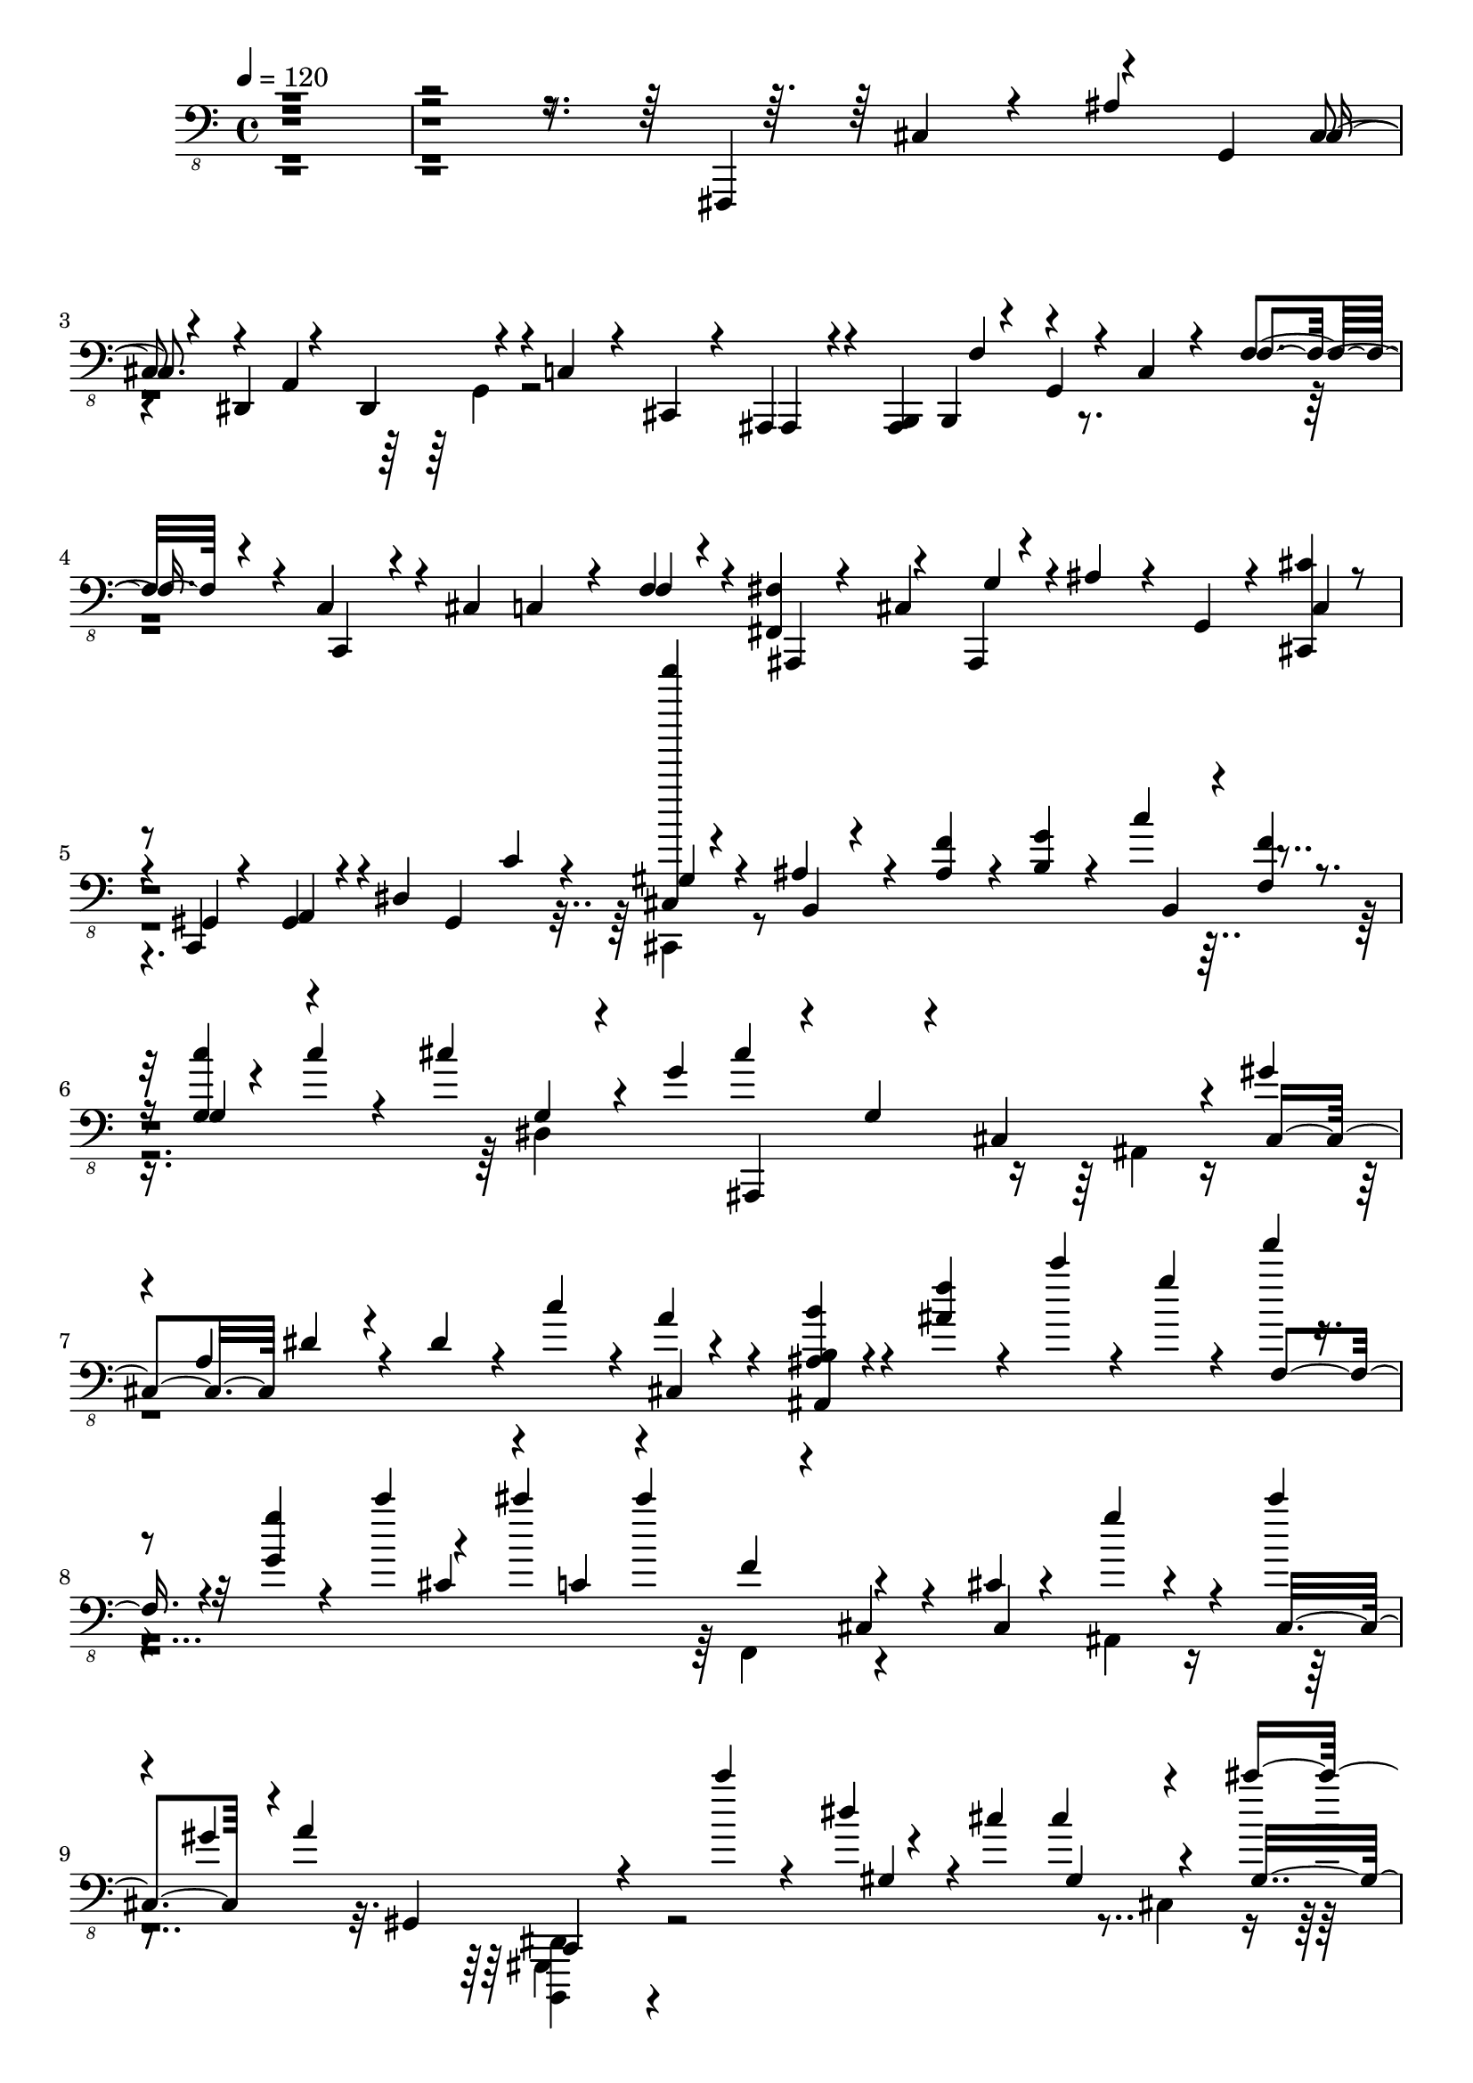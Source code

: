 % Lily was here -- automatically converted by /usr/bin/midi2ly from /home/InsMaster/static/files/recognition/midi/a2b81c7e-f88b-11e8-9926-0242ac110002-Time.m4a.mid
\version "2.14.0"

\layout {
  \context {
    \Voice
    \remove "Note_heads_engraver"
    \consists "Completion_heads_engraver"
    \remove "Rest_engraver"
    \consists "Completion_rest_engraver"
  }
}

trackAchannelA = {
  
  \tempo 4 = 120 
  
  \time 4/4 
  
}

trackA = <<
  \context Voice = voiceA \trackAchannelA
>>


trackBchannelB = \relative c {
  \voiceOne
  r4*1408/220 fis,,,4*239/220 r4*71/220 g'4*28/220 cis r4*28/220 dis,4*85/220 
  r4*70/220 dis4*56/220 r4*43/220 c'4*56/220 r4*56/220 cis,4*28/220 
  r4*29/220 ais4*42/220 r4*14/220 <ais b >4*56/220 b4*85/220 r4*28/220 g' 
  r4*14/220 c4*42/220 r4*71/220 f4*42/220 r4*56/220 c4*99/220 r4*14/220 cis4*99/220 
  c4*84/220 r4*28/220 f4*42/220 r4*71/220 <fis, fis' >4*127/220 
  r4*42/220 ais,4*14/220 r4*42/220 ais'' r4*29/220 g,4*14/220 r4*28/220 <cis, cis'' >4*28/220 
  r4*28/220 c r4*14/220 gis'4*43/220 r4*70/220 dis'4*56/220 gis,4*43/220 
  c'4*70/220 r4*42/220 <cis, f''''' >4*14/220 r4*85/220 ais'4*70/220 
  r4*56/220 <ais f' >4*43/220 r4*14/220 <b g' >4*28/220 r4*28/220 c'4*113/220 
  r4*56/220 <g, c' >4*14/220 r4*28/220 c'4*57/220 r4*84/220 cis4*155/220 
  r4*14/220 g4*42/220 cis4*423/220 r4*28/220 gis 
  | % 7
  r4*42/220 a,4*127/220 r4*28/220 dis4*56/220 r4*43/220 c'4*84/220 
  r4*14/220 a r4*99/220 <ais, b b' >4*28/220 r4*99/220 <ais' f' >4*70/220 
  r4*28/220 c'4*56/220 r4*15/220 g4*14/220 r4*28/220 f'4*14/220 
  r4*56/220 <g,, g' >4*14/220 r4*28/220 c'4*127/220 r4*42/220 cis4*113/220 
  cis4*127/220 r4*141/220 cis,,4*14/220 r4*112/220 g''4*28/220 
  r4*85/220 cis4*14/220 
  | % 9
  r4*42/220 gis,4*28/220 a4*141/220 r4*99/220 c'4*70/220 r4*42/220 dis,4*29/220 
  r4*70/220 cis cis4*169/220 r4*85/220 cis'4*112/220 dis4*71/220 
  dis4*211/220 dis4*28/220 r4*28/220 cis4*169/220 gis4*43/220 gis4*169/220 
  r4*56/220 gis gis4*42/220 gis4*141/220 gis'4*99/220 r4*28/220 cis4*98/220 
  c4*71/220 r4*42/220 c,,,4*14/220 r4*71/220 g''4*140/220 c,4*14/220 
  r4*71/220 gis'4*141/220 r4*98/220 <gis gis' >4*127/220 r4*84/220 f'4*113/220 
  r4*113/220 f,4*84/220 r4*28/220 c'4*141/220 r4*71/220 cis4*70/220 
  g4*28/220 r4*14/220 cis4*113/220 dis'4*84/220 gis,,4*28/220 gis4*57/220 
  fis'4*42/220 fis4*99/220 r4*14/220 ais,,,4*28/220 r4*70/220 c4*42/220 
  r4*85/220 dis''4*352/220 r4*70/220 gis4*113/220 cis,,4*56/220 
  r4*43/220 gis'4*154/220 r4*71/220 cis4*112/220 cis4*113/220 cis4*56/220 
  cis4*43/220 <cis cis' >4*70/220 c'4*42/220 c,,,4*28/220 r4*29/220 b'''4*28/220 
  r4*28/220 ais4*99/220 ais4*140/220 r4*85/220 gis,4*70/220 r4*155/220 gis4*28/220 
  r4*42/220 g4*43/220 c'4*84/220 r4*28/220 cis4*99/220 <ais,,, b' >4*28/220 
  r4*85/220 f'''4*14/220 r4*42/220 gis,4*14/220 r4*42/220 c4*155/220 
  r4*42/220 ais,,4*85/220 r4*42/220 cis''4*113/220 cis4*70/220 
  cis4*56/220 r4*29/220 fis4*56/220 ais,,,4*28/220 r4*42/220 fis'''4*57/220 
  r4*98/220 c,,4*14/220 r4*99/220 c4*14/220 r4*84/220 c4*14/220 
  r4*57/220 dis''4*169/220 r4*98/220 cis4*282/220 r4*56/220 b,,4*14/220 
  r4*99/220 gis''4*310/220 r4*14/220 cis'4*112/220 c4*71/220 c'4*14/220 
  r4*28/220 ais,4*99/220 r4*28/220 fis,,4*98/220 ais,4*28/220 r4*99/220 <gis'' gis' >4*141/220 
  r4*70/220 <gis gis' >4*141/220 r4*84/220 <gis f' >4*99/220 g4*28/220 
  b,4*155/220 b4*85/220 r4*84/220 
  | % 21
  cis'4*127/220 r4*56/220 g4*28/220 r4*14/220 cis4*211/220 <gis f' >4*85/220 
  r4*28/220 fis'4*113/220 f4*126/220 r4*85/220 dis4*113/220 <cis, dis' >4*239/220 
  r4*84/220 gis'4*43/220 r4*56/220 cis,4*70/220 r4*43/220 gis'4*352/220 
  cis4*98/220 cis4*71/220 cis4*42/220 cis4*155/220 c'4*14/220 r4*56/220 ais,,,,4*28/220 
  r4*57/220 g''4*28/220 r4*98/220 ais,,4*28/220 r4*85/220 gis''4*56/220 
  r4*155/220 gis4*42/220 r4*57/220 c'4*98/220 r4*14/220 cis4*113/220 
  r4*14/220 ais,,,4*28/220 r4*14/220 ais r4*43/220 f''4*84/220 
  r4*28/220 c'4*141/220 r4*70/220 ais,,4*57/220 r4*14/220 ais r4*28/220 cis''4*211/220 
  r4*14/220 gis4*29/220 r4*14/220 fis'4*70/220 fis r4*43/220 c,,4*14/220 
  r4*98/220 <c f'' >4*43/220 r4*70/220 dis''4*99/220 <cis, dis' >4*239/220 
  r4*42/220 dis'4*254/220 gis,4*140/220 r4*99/220 gis4*338/220 
  gis4*183/220 
}

trackBchannelBvoiceB = \relative c {
  \voiceThree
  r4*1507/220 cis,4*56/220 r4*70/220 ais'4*113/220 cis,4*56/220 
  r4*42/220 a4*184/220 r4*211/220 ais,4*14/220 r4*127/220 f''4*70/220 
  r4*155/220 f4*56/220 r4*56/220 c,4*43/220 r4*267/220 f'4*71/220 
  r4*56/220 ais,,4*14/220 r4*84/220 cis'4*57/220 g'4*28/220 r4*141/220 cis,4*42/220 
  | % 5
  r4*14/220 gis4*42/220 a4*71/220 r4*253/220 gis'4*28/220 r4*85/220 b,4*14/220 
  r4*267/220 b4*29/220 r4*14/220 <f' f' >4*42/220 r4*28/220 g4*42/220 
  r4*240/220 g4*28/220 r4*98/220 ais,,4*14/220 r4*71/220 g''4*28/220 
  r4*99/220 cis,4*225/220 cis4*98/220 dis'4*85/220 r4*239/220 cis,4*42/220 
  r4*71/220 ais4*42/220 r4*296/220 f'4*56/220 r4*169/220 cis'4*56/220 
  r4*43/220 c4*70/220 r4*56/220 f4*29/220 r4*28/220 cis,4*56/220 
  r4*99/220 cis4*197/220 r4*42/220 cis4*70/220 r4*85/220 gis4*56/220 
  c,4*14/220 r4*225/220 gis''4*43/220 r4*141/220 gis4*126/220 r4*99/220 gis4*155/220 
  r4*56/220 cis4*183/220 cis4*56/220 r4*99/220 cis,4*169/220 r4*14/220 cis'4*42/220 
  cis4*127/220 r4*225/220 gis4*141/220 r4*197/220 g4*28/220 r4*85/220 fis,4*112/220 
  r4*212/220 fis4*225/220 r4*197/220 g'4*28/220 r4*324/220 
  | % 13
  cis4*99/220 <ais, b >4*84/220 r4*141/220 <cis' dis >4*98/220 
  r4*14/220 f4*71/220 r4*42/220 ais,,,4*14/220 r4*57/220 g'''4*14/220 
  r4*14/220 f4*155/220 r4*154/220 cis,4*254/220 r4*98/220 cis'4*113/220 
  r4*197/220 dis4*14/220 r4*99/220 f4*141/220 r4*70/220 <gis, gis' >4*85/220 
  r4*98/220 cis'4*113/220 r4*56/220 cis,,,4*14/220 r4*85/220 <ais cis >4*14/220 
  r4*84/220 <ais c >4*28/220 r4*85/220 gis'''4*183/220 r4*42/220 gis4*70/220 
  r4*155/220 cis'4*113/220 r4*99/220 f,,,4*70/220 r4*155/220 cis'4*211/220 
  r4*99/220 dis4*98/220 r4*14/220 f4*71/220 r4*42/220 fis4*70/220 
  r4*43/220 ais,,,4*56/220 r4*56/220 f'''4*42/220 r4*71/220 dis4*169/220 
  r4*56/220 cis4*183/220 r4*155/220 cis,4*70/220 r4*29/220 gis'4*140/220 
  r4*197/220 cis,4*226/220 cis4*169/220 r4*56/220 ais,4*14/220 
  r4*56/220 g''4*57/220 r4*84/220 c,,4*57/220 r4*154/220 ais4*29/220 
  r4*211/220 ais4*14/220 r4*183/220 cis''4*14/220 r4*127/220 b,,4*28/220 
  r4*84/220 c''4*127/220 r4*99/220 g4*14/220 r4*197/220 dis'4*112/220 
  r4*71/220 fis4*42/220 r4*225/220 <ais,,, c >4*29/220 r4*281/220 cis''4*113/220 
  ais,,4*28/220 r4*84/220 gis'''4*99/220 r4*225/220 dis4*71/220 
  r4*56/220 
  | % 23
  cis4*84/220 cis4*29/220 r4*98/220 <gis gis' >4*85/220 cis''4*14/220 
  r4*14/220 cis,4*169/220 r4*56/220 ais4*239/220 r4*85/220 gis4*155/220 
  r4*56/220 gis4*85/220 r4*225/220 ais,,4*127/220 r4*70/220 g'4*28/220 
  r4*127/220 cis4*183/220 r4*127/220 dis4*112/220 r4*14/220 f4*57/220 
  r4*112/220 f4*57/220 f4*112/220 r4*324/220 cis4*99/220 <ais,, c gis' >4*14/220 
  r4*112/220 cis''4*141/220 cis4*211/220 r4*198/220 cis4*28/220 
}

trackBchannelBvoiceC = \relative c {
  \voiceTwo
  r4*1999/220 g,4*29/220 r4*1872/220 cis,4*42/220 r4*747/220 dis'4*591/220 
  | % 7
  r4*1295/220 f,4*71/220 r4*267/220 ais4*43/220 r4*281/220 <b,, dis' >4*28/220 
  r4*507/220 cis''4*113/220 r4*112/220 cis4*99/220 r4*113/220 gis4*98/220 
  r4*197/220 cis4*113/220 r4*479/220 g4*42/220 r4*211/220 ais4*113/220 
  r4*98/220 ais,,4*14/220 r4*423/220 c4*42/220 r4*169/220 ais'4*84/220 
  r4*437/220 cis'4*42/220 r4*409/220 f4*28/220 r4*112/220 ais,,,4*43/220 
  r4*281/220 cis''4*113/220 ais,,4*28/220 r4*394/220 f'''4*113/220 
  r4*127/220 dis4*14/220 r4*253/220 cis4*282/220 r4*732/220 ais,4*98/220 
  r4*338/220 ais4*141/220 r4*211/220 gis'4*14/220 r4*198/220 f'4*112/220 
  <ais,,, cis'' >4*56/220 r4*155/220 cis'4*240/220 r4*267/220 c,4*14/220 
  r4*155/220 cis''4*85/220 r4*239/220 gis'4*99/220 r4*1591/220 b,,4*98/220 
  r4*986/220 cis'4*211/220 r4*225/220 dis'4*85/220 r4*338/220 cis4*28/220 
  r4*98/220 c4*71/220 r4*1351/220 ais,,4*141/220 r4*958/220 cis'4*84/220 
  r4*141/220 cis,4*56/220 r4*169/220 <f,, ais c >4*14/220 r4*212/220 cis''4*394/220 
}

trackBchannelBvoiceD = \relative c {
  \voiceFour
  r4*5125/220 ais,4*99/220 r4*2013/220 gis,4*42/220 r4*2070/220 ais''4*225/220 
  r4*634/220 b,,4*197/220 r4*1352/220 cis'4*112/220 r4*859/220 c'4*85/220 
  r4*1675/220 cis,4*127/220 r4*634/220 c,4*14/220 r4*760/220 cis4*225/220 
  r4*2563/220 c4*14/220 r4*465/220 f''4*183/220 r4*366/220 cis4*309/220 
}

trackBchannelBvoiceE = \relative c {
  r4*9560/220 c,,,4*43/220 r4*5646/220 <ais gis' >4*28/220 
}

trackB = <<

  \clef "bass_8"
  
  \context Voice = voiceA \trackBchannelB
  \context Voice = voiceB \trackBchannelBvoiceB
  \context Voice = voiceC \trackBchannelBvoiceC
  \context Voice = voiceD \trackBchannelBvoiceD
  \context Voice = voiceE \trackBchannelBvoiceE
>>


\score {
  <<
    \context Staff=trackB \trackA
    \context Staff=trackB \trackB
  >>
  \layout {}
  \midi {}
}
